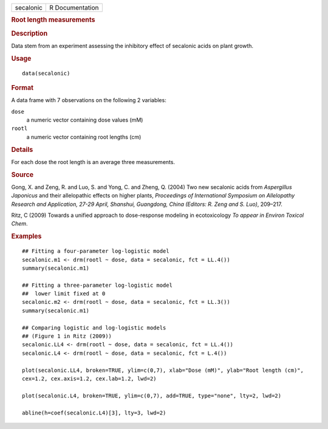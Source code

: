 .. container::

   .. container::

      ========= ===============
      secalonic R Documentation
      ========= ===============

      .. rubric:: Root length measurements
         :name: root-length-measurements

      .. rubric:: Description
         :name: description

      Data stem from an experiment assessing the inhibitory effect of
      secalonic acids on plant growth.

      .. rubric:: Usage
         :name: usage

      ::

         data(secalonic)

      .. rubric:: Format
         :name: format

      A data frame with 7 observations on the following 2 variables:

      ``dose``
         a numeric vector containing dose values (mM)

      ``rootl``
         a numeric vector containing root lengths (cm)

      .. rubric:: Details
         :name: details

      For each dose the root length is an average three measurements.

      .. rubric:: Source
         :name: source

      Gong, X. and Zeng, R. and Luo, S. and Yong, C. and Zheng, Q.
      (2004) Two new secalonic acids from *Aspergillus Japonicus* and
      their allelopathic effects on higher plants, *Proceedings of
      International Symposium on Allelopathy Research and Application,
      27-29 April, Shanshui, Guangdong, China (Editors: R. Zeng and S.
      Luo)*, 209–217.

      Ritz, C (2009) Towards a unified approach to dose-response
      modeling in ecotoxicology *To appear in Environ Toxicol Chem*.

      .. rubric:: Examples
         :name: examples

      ::

         ## Fitting a four-parameter log-logistic model
         secalonic.m1 <- drm(rootl ~ dose, data = secalonic, fct = LL.4())
         summary(secalonic.m1)

         ## Fitting a three-parameter log-logistic model
         ##  lower limit fixed at 0
         secalonic.m2 <- drm(rootl ~ dose, data = secalonic, fct = LL.3())
         summary(secalonic.m1)

         ## Comparing logistic and log-logistic models
         ## (Figure 1 in Ritz (2009))
         secalonic.LL4 <- drm(rootl ~ dose, data = secalonic, fct = LL.4())
         secalonic.L4 <- drm(rootl ~ dose, data = secalonic, fct = L.4())

         plot(secalonic.LL4, broken=TRUE, ylim=c(0,7), xlab="Dose (mM)", ylab="Root length (cm)", 
         cex=1.2, cex.axis=1.2, cex.lab=1.2, lwd=2)

         plot(secalonic.L4, broken=TRUE, ylim=c(0,7), add=TRUE, type="none", lty=2, lwd=2)

         abline(h=coef(secalonic.L4)[3], lty=3, lwd=2)
